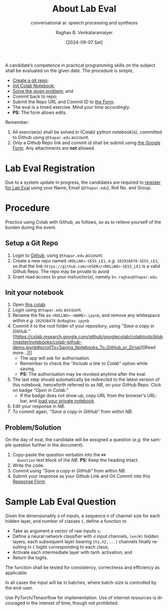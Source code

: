 # -*- org-image-actual-width: (64 128 256 512); openwith-associations: (("\.pdf\'" "evince" (file))); -*-
#+OPTIONS: num:nil html-postamble:t html-style:nil toc:nil
#+title: About Lab Eval 
#+subtitle: conversational ai: speech processing and synthesis
#+DATE: [2024-09-07 Sat]
#+AUTHOR: Raghav B. Venkataramaiyer
# #+AUTHOR: B.V. Raghav, Subham Kumar, Vinay P. Namboodiri
#+EMAIL: bv.raghav@thapar.edu
# #+EMAIL: bvraghav@iitk.ac.in, subhamkr@iitk.ac.in, vinaypn@iitk.ac.in
#+LANGUAGE: en

#+HTML_HEAD: <meta name="keywords" content="speech processing">

#+HTML_HEAD: <meta name="description" content="Initial notes for 
#+HTML_HEAD:   Course UCS749 Speech Synthesis and Processing">

#+HTML_HEAD: <meta name="viewport" content="width=device-width, initial-scale=1">
#+HTML_HEAD: <link rel="stylesheet" type="text/css" href="/css/dhiw.css" />
#+HTML_HEAD: <link rel="shortcut icon" type="image/png"
#+HTML_HEAD:   href="https://www.gravatar.com/avatar/034c3feded7a09f8a5c481a2bd35d676.png?s=16" />

#+HTML_HEAD: <style>
#+HTML_HEAD: .iframe-container {
#+HTML_HEAD:   overflow: hidden;
#+HTML_HEAD:   /* Calculated from the aspect ratio of the content (in case of 16:9 it is 9/16= 0.5625) */
#+HTML_HEAD:   padding-top: 56.25%;
#+HTML_HEAD:   position: relative;
#+HTML_HEAD:   margin-bottom: 1em;
#+HTML_HEAD: }
#+HTML_HEAD:  
#+HTML_HEAD: .iframe-container iframe {
#+HTML_HEAD:    border: 0;
#+HTML_HEAD:    height: 100%;
#+HTML_HEAD:    left: 0;
#+HTML_HEAD:    position: absolute;
#+HTML_HEAD:    top: 0;
#+HTML_HEAD:    width: 100%;
#+HTML_HEAD: }
#+HTML_HEAD: </style>

#+HTML_HEAD: <style type="text/css">
#+HTML_HEAD:  ol.alpha { list-style-type: lower-alpha; }
#+HTML_HEAD: </style>

#+PROPERTY: header-args+ :exports both :eval never-export
#+PROPERTY: header-args:python+ :results output replace verbatim

#+MACRO: cnc {{{sc(cnc)}}}

A candidate’s competence in practical programming
skills on the subject shall be evaluated on the given
date.  The procedure is simple,
+ [[#sec:setup-a-git-repo][Create a git repo]];
+ [[#sec:init-your-notebook][Init Colab Notebook]];
+ [[#sec:problem-solution][Solve the given problem]]; and
+ Commit back to repo;
+ Submit the Repo URL and Commit ID to [[https://docs.google.com/forms/d/e/1FAIpQLSc2aAG33E0rQgs3OsrpyjyREwy9OKK_WnKqmBLvD7pzM4sOvg/viewform?usp=sf_link][the Form]].
+ The eval is a timed exercise.  Mind your time
  accordingly.
+ *PS:* The form allows edits.

Remember:
1. All exercise(s) shall be solved in (Colab) python
   notebook(s), committed to Github using =@thapar.edu=
   account.
2. Only a Github Repo link and commit id shall be
   submit using [[https://docs.google.com/forms/d/e/1FAIpQLSc2aAG33E0rQgs3OsrpyjyREwy9OKK_WnKqmBLvD7pzM4sOvg/viewform?usp=sf_link][the Google Form]].  Any attachments are
   *not* allowed.

* Lab Eval Registration
:PROPERTIES:
:CUSTOM_ID: sec:lab-eval-registration
:END:


Due to a system update in progress, the candidates are
required to [[https://docs.google.com/forms/d/e/1FAIpQLSc-H8QJBi-mwXsj7So3xqWmSC4aS-6eMI90ZNZXeEup6Wj1Rg/viewform?usp=sf_link][register for Lab Eval]] using your Name,
Email (=@thapar.edu=), Roll No. and Group.

* Procedure
:PROPERTIES:
:CUSTOM_ID: sec:procedure
:END:

Practice using Colab with Github, as follows, so as to
relieve yourself of the burden during the event.


** Setup a Git Repo
:PROPERTIES:
:CUSTOM_ID: sec:setup-a-git-repo
:END:

1. Login to [[https://github.com/login][Github]], using =@thapar.edu= account.
2. Create a new repo named =<ROLLNO>-SESS_LE1=, /e.g./
   =102938478-SESS_LE1=; so that the link
   =https://github.com/<USER>/<ROLLNO>-SESS_LE1= is a
   valid Github Repo.  The repo may be private to avoid 
3. Grant read access to your instructor(s), namely
   =bv.raghav@thapar.edu=.

** Init your notebook
:PROPERTIES:
:CUSTOM_ID: sec:init-your-notebook
:END:

1. Open [[https://colab.research.google.com/github/tiet-ucs749/tiet-ucs749.github.io/blob/main/about-lab-eval/102xxxxxx_BvRaghav.ipynb][this colab]].
2. Login using =@thapar.edu= account.
3. Rename the file as =<ROLLNO>-<NAME>.ipynb=, and
   remove any whitespace within /e.g./
   =102938478-BvRaghav.ipynb=
4. Commit it to the root folder of your repository,
   using /“Save a copy in GitHub.”/ [[https://colab.research.google.com/github/googlecolab/colabtools/blob/master/notebooks/colab-github-demo.ipynb#scrollTo=Saving_Notebooks_To_GitHub_or_Drive][[Read more…]​]]
   + The app will ask for authorisation.
   + Remember to check the /“Include a link to Colab”/
     option while saving.
   + *PS:* The authorisation may be revoked anytime
     after the eval.
5. The last step should automatically be redirected to
   the latest version of this notebook, henceforth
   referred to as /NB/, on your GitHub Repo.  Click on
   badge /“Open in Colab.”/
   + If the badge does not show up, copy URL from the
     browser’s URL-bar, and [[https://colab.research.google.com/github/googlecolab/colabtools/blob/master/notebooks/colab-github-demo.ipynb#scrollTo=Loading_Private_Notebooks][load your private notebook]].
6. Edit your response in /NB/.
7. To commit again, /“Save a copy in GitHub”/ from
   within /NB/.

** Problem/Solution
:PROPERTIES:
:CUSTOM_ID: sec:problem-solution
:END:

On the day of eval, the candidate will be assigned a
question (/e.g./ the sample question further in the
document).

1. Copy-paste the question verbatim into the =##
   Question= text block of the /NB/.  *PS:* Keep the
   heading intact.
2. Write the code.
3. Commit using /“Save a copy in GitHub”/ from within
   /NB/.
4. Submit your response as your Github Link and Git
   Commit into this [[https://docs.google.com/forms/d/e/1FAIpQLSc2aAG33E0rQgs3OsrpyjyREwy9OKK_WnKqmBLvD7pzM4sOvg/viewform?usp=sf_link][Response Form]].

* Sample Lab Eval Question
:PROPERTIES:
:CUSTOM_ID: sec:sample-lab-eval-question
:END:

Given the dimensionality =d= of inputs, a sequence =H=
of channel size for each hidden layer, and number of
classes =C=, define a function to
+ Take as argument a vector of raw inputs =x=;
+ Define a neural network classifier with =d= input
  channels, =len(H)= hidden layers, each subsequent
  layer bearing =[h1,h2,...]= channels finally
  resulting in =C= logits corresponding to each class;
+ Activate each intermediate layer with $\tanh$
  activation; and
+ Return the logits.

The function shall be tested for consistency,
correctness and efficiency as applicable.

In all cases the input will be in batches, where
batch-size is controlled by the end-user.

Use PyTorch/Tensorflow for implementation.  Use of
internet resources is dicouraged in the interest of
time, though not prohibited.


